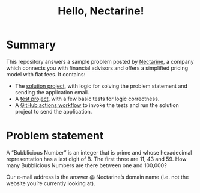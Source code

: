 #+title: Hello, Nectarine!

* Summary
This repository answers a sample problem posted by [[https://hellonectarine.com/][Nectarine]], a company which connects you with financial advisors and offers a simplified pricing model with flat fees. It contains:
- The [[file:Application/][solution project]], with logic for solving the problem statement and sending the application email.
- A [[file:Application.Test/][test project]], with a few basic tests for logic correctness.
- A [[file:.github/workflows/send.yml][GitHub actions workflow]] to invoke the tests and run the solution project to send the application.

* Problem statement
A “Bubblicious Number” is an integer that is prime and whose hexadecimal representation has a last digit of B. The first three are 11, 43 and 59. How many Bubblicious Numbers are there between one and 100,000?

Our e-mail address is the answer @ Nectarine’s domain name (i.e. not the website you’re currently looking at).

